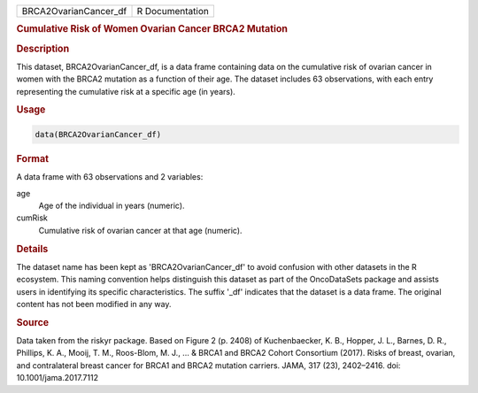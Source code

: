 .. container::

   .. container::

      ===================== ===============
      BRCA2OvarianCancer_df R Documentation
      ===================== ===============

      .. rubric:: Cumulative Risk of Women Ovarian Cancer BRCA2 Mutation
         :name: cumulative-risk-of-women-ovarian-cancer-brca2-mutation

      .. rubric:: Description
         :name: description

      This dataset, BRCA2OvarianCancer_df, is a data frame containing
      data on the cumulative risk of ovarian cancer in women with the
      BRCA2 mutation as a function of their age. The dataset includes 63
      observations, with each entry representing the cumulative risk at
      a specific age (in years).

      .. rubric:: Usage
         :name: usage

      .. code:: R

         data(BRCA2OvarianCancer_df)

      .. rubric:: Format
         :name: format

      A data frame with 63 observations and 2 variables:

      age
         Age of the individual in years (numeric).

      cumRisk
         Cumulative risk of ovarian cancer at that age (numeric).

      .. rubric:: Details
         :name: details

      The dataset name has been kept as 'BRCA2OvarianCancer_df' to avoid
      confusion with other datasets in the R ecosystem. This naming
      convention helps distinguish this dataset as part of the
      OncoDataSets package and assists users in identifying its specific
      characteristics. The suffix '\_df' indicates that the dataset is a
      data frame. The original content has not been modified in any way.

      .. rubric:: Source
         :name: source

      Data taken from the riskyr package. Based on Figure 2 (p. 2408) of
      Kuchenbaecker, K. B., Hopper, J. L., Barnes, D. R., Phillips, K.
      A., Mooij, T. M., Roos-Blom, M. J., ... & BRCA1 and BRCA2 Cohort
      Consortium (2017). Risks of breast, ovarian, and contralateral
      breast cancer for BRCA1 and BRCA2 mutation carriers. JAMA, 317
      (23), 2402–2416. doi: 10.1001/jama.2017.7112
